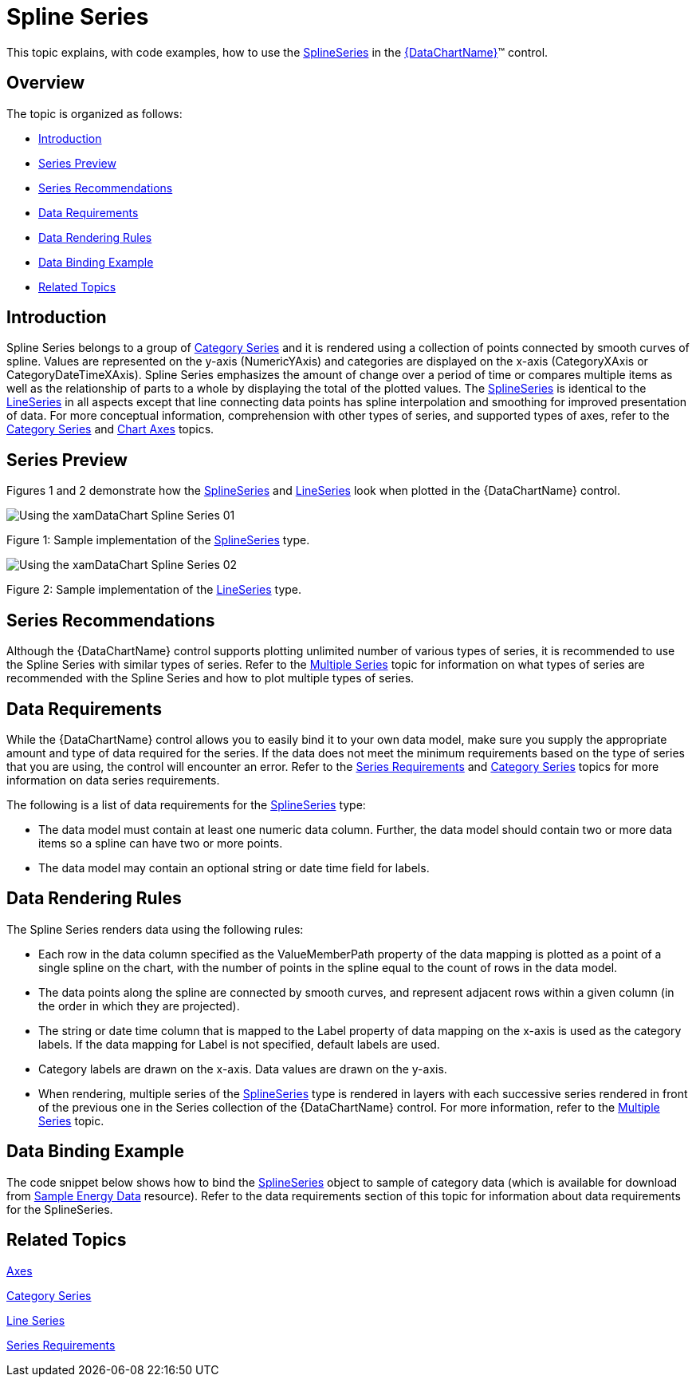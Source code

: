 ﻿////
|metadata|
{
    "name": "datachart-category-spline-series",
    "controlName": ["{DataChartName}"],
    "tags": ["Application Scenarios","Charting","How Do I"],
    "guid": "d2f35760-2c71-4dd7-9239-6ac531d5870f",
    "buildFlags": [],
    "createdOn": "2014-06-05T19:39:00.4232848Z"
}
|metadata|
////

= Spline Series

This topic explains, with code examples, how to use the link:{DataChartLink}.splineseries.html[SplineSeries] in the link:{DataChartLink}.{DataChartName}.html[{DataChartName}]™ control.

== Overview

The topic is organized as follows:

* <<Introduction,Introduction>>
* <<SeriesPreview,Series Preview>>
* <<SeriesRecommendations,Series Recommendations>>
* <<DataRequirements,Data Requirements>>
* <<DataRenderingRules,Data Rendering Rules>>
* <<DataBindingExample,Data Binding Example>>
* <<RelatedTopics,Related Topics>>

== Introduction

Spline Series belongs to a group of link:datachart-category-series-overview.html[Category Series] and it is rendered using a collection of points connected by smooth curves of spline. Values are represented on the y-axis (NumericYAxis) and categories are displayed on the x-axis (CategoryXAxis or CategoryDateTimeXAxis). Spline Series emphasizes the amount of change over a period of time or compares multiple items as well as the relationship of parts to a whole by displaying the total of the plotted values. The link:{DataChartLink}.splineseries.html[SplineSeries] is identical to the link:{DataChartLink}.lineseries.html[LineSeries] in all aspects except that line connecting data points has spline interpolation and smoothing for improved presentation of data. For more conceptual information, comprehension with other types of series, and supported types of axes, refer to the link:datachart-category-series-overview.html[Category Series] and link:datachart-axes.html[Chart Axes] topics.

== Series Preview

Figures 1 and 2 demonstrate how the link:{DataChartLink}.splineseries.html[SplineSeries] and link:{DataChartLink}.lineseries.html[LineSeries] look when plotted in the {DataChartName} control.

image::images/Using_the_xamDataChart_Spline_Series__01.png[]

Figure 1: Sample implementation of the link:{DataChartLink}.splineseries.html[SplineSeries] type.

image::images/Using_the_xamDataChart_Spline_Series__02.png[]

Figure 2: Sample implementation of the link:{DataChartLink}.lineseries.html[LineSeries] type.

== Series Recommendations

Although the {DataChartName} control supports plotting unlimited number of various types of series, it is recommended to use the Spline Series with similar types of series. Refer to the link:datachart-multiple-series.html[Multiple Series] topic for information on what types of series are recommended with the Spline Series and how to plot multiple types of series.

== Data Requirements

While the {DataChartName} control allows you to easily bind it to your own data model, make sure you supply the appropriate amount and type of data required for the series. If the data does not meet the minimum requirements based on the type of series that you are using, the control will encounter an error. Refer to the link:datachart-series-requirements.html[Series Requirements] and link:datachart-category-series-overview.html[Category Series] topics for more information on data series requirements.

The following is a list of data requirements for the link:{DataChartLink}.splineseries.html[SplineSeries] type:

* The data model must contain at least one numeric data column. Further, the data model should contain two or more data items so a spline can have two or more points.
* The data model may contain an optional string or date time field for labels.

== Data Rendering Rules

The Spline Series renders data using the following rules:

* Each row in the data column specified as the ValueMemberPath property of the data mapping is plotted as a point of a single spline on the chart, with the number of points in the spline equal to the count of rows in the data model.
* The data points along the spline are connected by smooth curves, and represent adjacent rows within a given column (in the order in which they are projected).
* The string or date time column that is mapped to the Label property of data mapping on the x-axis is used as the category labels. If the data mapping for Label is not specified, default labels are used.
* Category labels are drawn on the x-axis. Data values are drawn on the y-axis.
* When rendering, multiple series of the link:{DataChartLink}.splineseries.html[SplineSeries] type is rendered in layers with each successive series rendered in front of the previous one in the Series collection of the {DataChartName} control. For more information, refer to the link:datachart-multiple-series.html[Multiple Series] topic.

== Data Binding Example

The code snippet below shows how to bind the link:{DataChartLink}.splineseries.html[SplineSeries] object to sample of category data (which is available for download from link:resources-sample-energy-data.html[Sample Energy Data] resource). Refer to the data requirements section of this topic for information about data requirements for the SplineSeries.

ifdef::xaml[]

*In XAML:*

----
xmlns:local="clr-namespace:SampleApp;assembly=SampleApp"
----

endif::xaml[]

ifdef::xaml[]

*In XAML:*

ifdef::sl,wpf,win-universal[]
----
<ig:{DataChartName} x:Name="DataChart" >
    <ig:{DataChartName}.Resources>
        <local:EnergyProductionDataSample x:Key="data" />
    </ig:{DataChartName}.Resources>
    <ig:{DataChartName}.Axes>
        <ig:NumericYAxis x:Name="YAxis"  />
        <ig:CategoryXAxis x:Name="XAxis" ItemsSource="{StaticResource data}" 
                       Label="{}{Country}" 
                       Label="Country" />
    </ig:{DataChartName}.Axes>
    <ig:{DataChartName}.Series>
        <ig:SplineSeries ItemsSource="{StaticResource data}" ValueMemberPath="Coal"  
                       Title="Coal" 
                       XAxis="{Binding ElementName=XAxis}"
                         XAxis="{x:Reference XAxis}" 
                       YAxis="{Binding ElementName=YAxis}"
                         YAxis="{x:Reference YAxis}">
        </ig:SplineSeries>
        <ig:SplineSeries ItemsSource="{StaticResource data}" ValueMemberPath="Hydro" 
                       Title="Hydro" 
                       XAxis="{Binding ElementName=XAxis}" 
                       YAxis="{Binding ElementName=YAxis}">
        </ig:SplineSeries>           
        <ig:SplineSeries ItemsSource="{StaticResource data}" ValueMemberPath="Nuclear"  
                       Title="Nuclear" 
                       XAxis="{Binding ElementName=XAxis}"
                         XAxis="{x:Reference XAxis}" 
                       YAxis="{Binding ElementName=YAxis}"
                         YAxis="{x:Reference YAxis}">
        </ig:SplineSeries>
        <ig:SplineSeries ItemsSource="{StaticResource data}" ValueMemberPath="Gas"  
                       Title="Gas" 
                       XAxis="{Binding ElementName=XAxis}"
                         XAxis="{x:Reference XAxis}" 
                       YAxis="{Binding ElementName=YAxis}"
                         YAxis="{x:Reference YAxis}">
        </ig:SplineSeries>
        <ig:SplineSeries ItemsSource="{StaticResource data}" ValueMemberPath="Oil"  
                       Title="Oil" 
                       XAxis="{Binding ElementName=XAxis}"
                         XAxis="{x:Reference XAxis}" 
                       YAxis="{Binding ElementName=YAxis}"
                         YAxis="{x:Reference YAxis}">
        </ig:SplineSeries>
    </ig:{DataChartName}.Series>
</ig:{DataChartName}>
----
endif::sl,wpf,win-universal[]

ifdef::xamarin[]
----
<ig:{DataChartName} x:Name="DataChart" >
    <ig:{DataChartName}.Resources>
        <local:EnergyProductionDataSample x:Key="data" />
    </ig:{DataChartName}.Resources>
    <ig:{DataChartName}.Axes>
        <ig:NumericYAxis x:Name="YAxis"  />
        <ig:CategoryXAxis x:Name="XAxis" ItemsSource="{StaticResource data}" 
                       Label="{}{Country}" 
                       Label="Country" />
    </ig:{DataChartName}.Axes>
    <ig:{DataChartName}.Series>
        <ig:SplineSeries ItemsSource="{StaticResource data}" ValueMemberPath="Coal"  
                       Title="Coal" 
                       XAxis="{Binding ElementName=XAxis}"
                         XAxis="{x:Reference XAxis}" 
                       YAxis="{Binding ElementName=YAxis}"
                         YAxis="{x:Reference YAxis}">
        </ig:SplineSeries>
        <ig:SplineSeries ItemsSource="{StaticResource data}" ValueMemberPath="Hydro" 
                       Title="Hydro" 
                       XAxis="{Binding ElementName=XAxis}" 
                       YAxis="{Binding ElementName=YAxis}">
        </ig:SplineSeries>           
        <ig:SplineSeries ItemsSource="{StaticResource data}" ValueMemberPath="Nuclear"  
                       Title="Nuclear" 
                       XAxis="{Binding ElementName=XAxis}"
                         XAxis="{x:Reference XAxis}" 
                       YAxis="{Binding ElementName=YAxis}"
                         YAxis="{x:Reference YAxis}">
        </ig:SplineSeries>
        <ig:SplineSeries ItemsSource="{StaticResource data}" ValueMemberPath="Gas"  
                       Title="Gas" 
                       XAxis="{Binding ElementName=XAxis}"
                         XAxis="{x:Reference XAxis}" 
                       YAxis="{Binding ElementName=YAxis}"
                         YAxis="{x:Reference YAxis}">
        </ig:SplineSeries>
        <ig:SplineSeries ItemsSource="{StaticResource data}" ValueMemberPath="Oil"  
                       Title="Oil" 
                       XAxis="{Binding ElementName=XAxis}"
                         XAxis="{x:Reference XAxis}" 
                       YAxis="{Binding ElementName=YAxis}"
                         YAxis="{x:Reference YAxis}">
        </ig:SplineSeries>
    </ig:{DataChartName}.Series>
</ig:{DataChartName}>
----
endif::xamarin[]

endif::xaml[]

ifdef::xaml,win-forms[]

*In C#:*

ifdef::win-forms[]
----
var data = new EnergyProductionDataSample(); 
var chart = new {DataChartName}();
var yAxis = new NumericYAxis();
var xAxis = new CategoryXAxis();
xAxis.DataSource = data;
xAxis.ItemsSource = data;
xAxis.Label = "{Country}";
xAxis.Label = "Country";
var series = new SplineSeries();
series.DataSource = data;
series.ItemsSource = data;
series.ValueMemberPath = "Coal";
series.Title = "Coal";
series.XAxis = xAxis;
series.YAxis = yAxis;
chart.Axes.Add(xAxis);
chart.Axes.Add(yAxis);
chart.Series.Add(series);
----
endif::win-forms[]

ifdef::xaml[]
----
var data = new EnergyProductionDataSample(); 
var chart = new {DataChartName}();
var yAxis = new NumericYAxis();
var xAxis = new CategoryXAxis();
xAxis.DataSource = data;
xAxis.ItemsSource = data;
xAxis.Label = "{Country}";
xAxis.Label = "Country";
var series = new SplineSeries();
series.DataSource = data;
series.ItemsSource = data;
series.ValueMemberPath = "Coal";
series.Title = "Coal";
series.XAxis = xAxis;
series.YAxis = yAxis;
chart.Axes.Add(xAxis);
chart.Axes.Add(yAxis);
chart.Series.Add(series);
----
endif::xaml[]

endif::xaml,win-forms[]

ifdef::xaml,win-forms[]

*In Visual Basic:*

ifdef::win-forms[]
----
Dim data As New EnergyProductionDataSample()
Dim chart As New {DataChartName}()
Dim yAxis As New NumericYAxis()
Dim xAxis As New CategoryXAxis()
xAxis.DataSource = data
xAxis.ItemsSource = data
xAxis.Label = "{Country}"
xAxis.Label = "Country"
Dim series As New SplineSeries()
series.DataSource = data
series.ItemsSource = data
series.ValueMemberPath = "Coal"
series.Title = "Coal"
series.XAxis = xAxis
series.YAxis = yAxis
chart.Axes.Add(xAxis)
chart.Axes.Add(yAxis)
chart.Series.Add(series)
----
endif::win-forms[]

ifdef::xaml[]
----
Dim data As New EnergyProductionDataSample()
Dim chart As New {DataChartName}()
Dim yAxis As New NumericYAxis()
Dim xAxis As New CategoryXAxis()
xAxis.DataSource = data
xAxis.ItemsSource = data
xAxis.Label = "{Country}"
xAxis.Label = "Country"
Dim series As New SplineSeries()
series.DataSource = data
series.ItemsSource = data
series.ValueMemberPath = "Coal"
series.Title = "Coal"
series.XAxis = xAxis
series.YAxis = yAxis
chart.Axes.Add(xAxis)
chart.Axes.Add(yAxis)
chart.Series.Add(series)
----
endif::xaml[]

endif::xaml,win-forms[]

ifdef::android[]

*In Java:*

[source,js]
----
EnergyProductionDataSample data = new EnergyProductionDataSample();
DataChartView chart = new DataChartView(rootView.getContext());
NumericYAxis yAxis = new NumericYAxis();
CategoryXAxis xAxis = new CategoryXAxis();
xAxis.setDataSource(data);
xAxis.setLabel("Country");
SplineSeries series = new SplineSeries();
series.setDataSource(data);
series.setValueMemberPath("Coal");
series.setTitle("Coal");
series.setXAxis(xAxis);
series.setYAxis(yAxis);
chart.addAxis(xAxis);
chart.addAxis(yAxis);
chart.addSeries(series);
----

endif::android[]

== Related Topics

link:datachart-axes.html[Axes]

link:datachart-category-series-overview.html[Category Series]

link:datachart-category-line-series.html[Line Series]

link:datachart-series-requirements.html[Series Requirements]